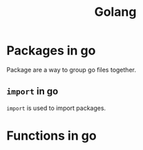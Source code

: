 :PROPERTIES:
:ID:       27fa7775-002e-4681-a4a9-25393b7a6383
:END:
#+title: Golang

* Packages in go
:PROPERTIES:
:ID:       2eaf7c20-4521-49c1-a6ec-61d6a5a0d023
:END:
Package are a way to group go files together.

** =import= in go
:PROPERTIES:
:ID:       11d8aa3c-1487-4257-a288-233209d1b4e6
:END:
=import= is used to import packages.

* Functions in go
:PROPERTIES:
:ID:       e3e5f9de-d74a-48c8-bba2-379401fc2fc7
:END:
